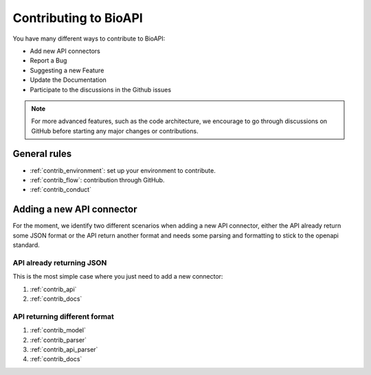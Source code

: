 **********************
Contributing to BioAPI
**********************

You have many different ways to contribute to BioAPI:

- Add new API connectors
- Report a Bug
- Suggesting a new Feature
- Update the Documentation
- Participate to the discussions in the Github issues

.. Note::
    For more advanced features, such as the code architecture, we encourage to go through discussions on GitHub
    before starting any major changes or contributions.

General rules
=============

- :ref:`contrib_environment`: set up your environment to contribute.
- :ref:`contrib_flow`: contribution through GitHub.
- :ref:`contrib_conduct`

Adding a new API connector
==========================

For the moment, we identify two different scenarios when adding a new API connector,
either the API already return some JSON format or the API return another format and needs
some parsing and formatting to stick to the openapi standard.

API already returning JSON
--------------------------

This is the most simple case where you just need to add a new connector:

1. :ref:`contrib_api`
2. :ref:`contrib_docs`

API returning different format
------------------------------

1. :ref:`contrib_model`
2. :ref:`contrib_parser`
3. :ref:`contrib_api_parser`
4. :ref:`contrib_docs`
